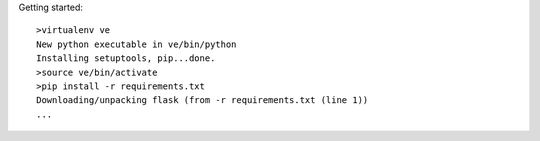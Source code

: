 
Getting started::

    >virtualenv ve 
    New python executable in ve/bin/python
    Installing setuptools, pip...done.
    >source ve/bin/activate
    >pip install -r requirements.txt
    Downloading/unpacking flask (from -r requirements.txt (line 1))
    ...

